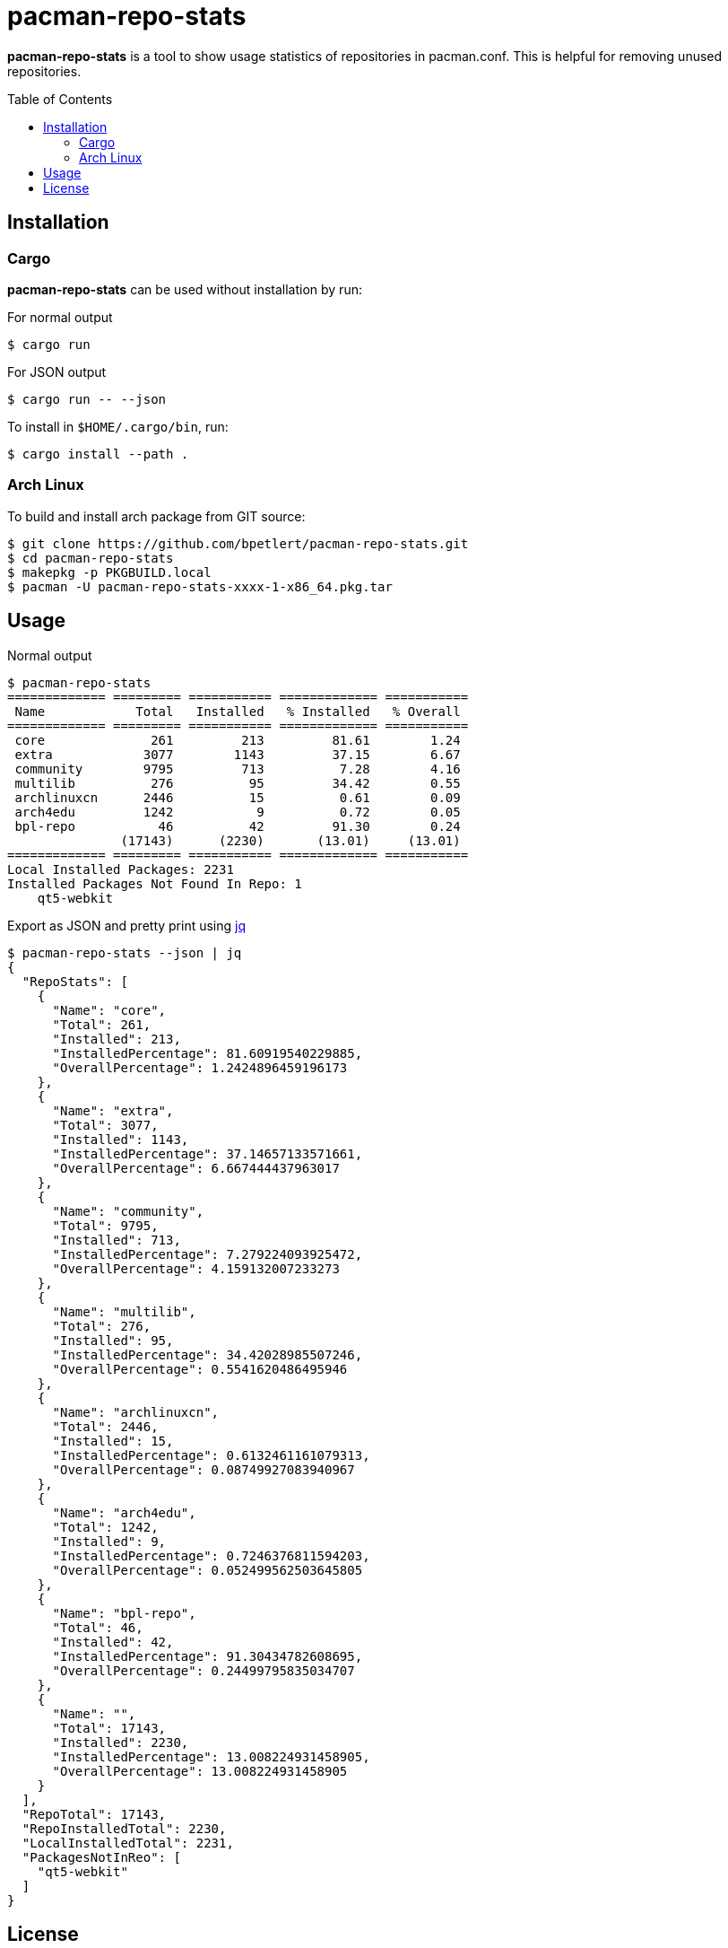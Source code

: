 = pacman-repo-stats
:toc:
:toc-placement!:
ifndef::env-github[:icons: font]
ifdef::env-github[]
:status:
:caution-caption: :fire:
:important-caption: :exclamation:
:note-caption: :paperclip:
:tip-caption: :bulb:
:warning-caption: :warning:
endif::[]

*pacman-repo-stats* is a tool to show usage statistics of repositories in pacman.conf.
This is helpful for removing unused repositories.

toc::[]

== Installation

=== Cargo

*pacman-repo-stats* can be used without installation by run:

.For normal output
[source,console]
$ cargo run

.For JSON output
[source,console]
$ cargo run -- --json

To install in `$HOME/.cargo/bin`, run:
[source,console]
$ cargo install --path .

=== Arch Linux
To build and install arch package from GIT source:

[source,console]
$ git clone https://github.com/bpetlert/pacman-repo-stats.git
$ cd pacman-repo-stats
$ makepkg -p PKGBUILD.local
$ pacman -U pacman-repo-stats-xxxx-1-x86_64.pkg.tar

== Usage

.Normal output
[source,console]
----
$ pacman-repo-stats
============= ========= =========== ============= ===========
 Name            Total   Installed   % Installed   % Overall
============= ========= =========== ============= ===========
 core              261         213         81.61        1.24
 extra            3077        1143         37.15        6.67
 community        9795         713          7.28        4.16
 multilib          276          95         34.42        0.55
 archlinuxcn      2446          15          0.61        0.09
 arch4edu         1242           9          0.72        0.05
 bpl-repo           46          42         91.30        0.24
               (17143)      (2230)       (13.01)     (13.01)
============= ========= =========== ============= ===========
Local Installed Packages: 2231
Installed Packages Not Found In Repo: 1
    qt5-webkit
----

.Export as JSON and pretty print using https://stedolan.github.io/jq/[jq]
[source,console]
----
$ pacman-repo-stats --json | jq
{
  "RepoStats": [
    {
      "Name": "core",
      "Total": 261,
      "Installed": 213,
      "InstalledPercentage": 81.60919540229885,
      "OverallPercentage": 1.2424896459196173
    },
    {
      "Name": "extra",
      "Total": 3077,
      "Installed": 1143,
      "InstalledPercentage": 37.14657133571661,
      "OverallPercentage": 6.667444437963017
    },
    {
      "Name": "community",
      "Total": 9795,
      "Installed": 713,
      "InstalledPercentage": 7.279224093925472,
      "OverallPercentage": 4.159132007233273
    },
    {
      "Name": "multilib",
      "Total": 276,
      "Installed": 95,
      "InstalledPercentage": 34.42028985507246,
      "OverallPercentage": 0.5541620486495946
    },
    {
      "Name": "archlinuxcn",
      "Total": 2446,
      "Installed": 15,
      "InstalledPercentage": 0.6132461161079313,
      "OverallPercentage": 0.08749927083940967
    },
    {
      "Name": "arch4edu",
      "Total": 1242,
      "Installed": 9,
      "InstalledPercentage": 0.7246376811594203,
      "OverallPercentage": 0.052499562503645805
    },
    {
      "Name": "bpl-repo",
      "Total": 46,
      "Installed": 42,
      "InstalledPercentage": 91.30434782608695,
      "OverallPercentage": 0.24499795835034707
    },
    {
      "Name": "",
      "Total": 17143,
      "Installed": 2230,
      "InstalledPercentage": 13.008224931458905,
      "OverallPercentage": 13.008224931458905
    }
  ],
  "RepoTotal": 17143,
  "RepoInstalledTotal": 2230,
  "LocalInstalledTotal": 2231,
  "PackagesNotInReo": [
    "qt5-webkit"
  ]
}
----

== License

*link:./COPYING[GNU General Public License v3.0 or later]*
